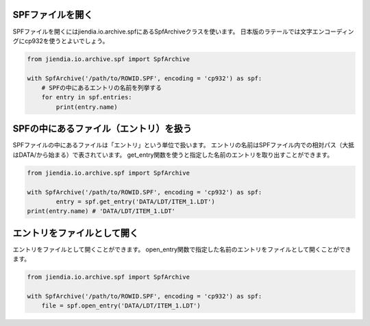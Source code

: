 SPFファイルを開く
===================

SPFファイルを開くにはjiendia.io.archive.spfにあるSpfArchiveクラスを使います。
日本版のラテールでは文字エンコーディングにcp932を使うとよいでしょう。

.. code-block:: python
	
	from jiendia.io.archive.spf import SpfArchive
	
	with SpfArchive('/path/to/ROWID.SPF', encoding = 'cp932') as spf:
	    # SPFの中にあるエントリの名前を列挙する
	    for entry in spf.entries:
	        print(entry.name)

SPFの中にあるファイル（エントリ）を扱う
==========================================

SPFファイルの中にあるファイルは「エントリ」という単位で扱います。
エントリの名前はSPFファイル内での相対パス（大抵はDATA/から始まる）で表されています。
get_entry関数を使うと指定した名前のエントリを取り出すことができます。

.. code-block:: python

	from jiendia.io.archive.spf import SpfArchive

	with SpfArchive('/path/to/ROWID.SPF', encoding = 'cp932') as spf:
		entry = spf.get_entry('DATA/LDT/ITEM_1.LDT')
        print(entry.name) # 'DATA/LDT/ITEM_1.LDT'

エントリをファイルとして開く
========================================

エントリをファイルとして開くことができます。
open_entry関数で指定した名前のエントリをファイルとして開くことができます。

.. code-block:: python

    from jiendia.io.archive.spf import SpfArchive

    with SpfArchive('/path/to/ROWID.SPF', encoding = 'cp932') as spf:
        file = spf.open_entry('DATA/LDT/ITEM_1.LDT')
